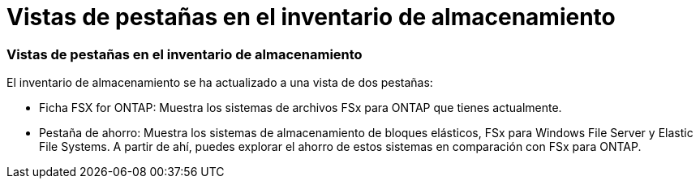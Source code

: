 = Vistas de pestañas en el inventario de almacenamiento
:allow-uri-read: 




=== Vistas de pestañas en el inventario de almacenamiento

El inventario de almacenamiento se ha actualizado a una vista de dos pestañas:

* Ficha FSX for ONTAP: Muestra los sistemas de archivos FSx para ONTAP que tienes actualmente.
* Pestaña de ahorro: Muestra los sistemas de almacenamiento de bloques elásticos, FSx para Windows File Server y Elastic File Systems. A partir de ahí, puedes explorar el ahorro de estos sistemas en comparación con FSx para ONTAP.

